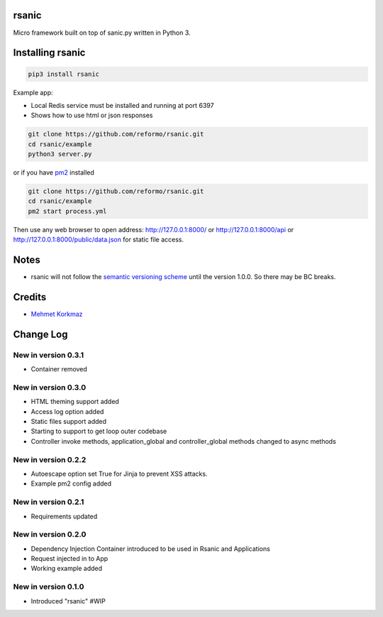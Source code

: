 rsanic
==========

Micro framework built on top of sanic.py written in Python 3.

Installing rsanic
=====================

.. code-block:: bash

    pip3 install rsanic

Example app:

* Local Redis service must be installed and running at port 6397

* Shows how to use html or json responses

.. code-block:: bash

    git clone https://github.com/reformo/rsanic.git
    cd rsanic/example
    python3 server.py

or if you have `pm2 <http://pm2.keymetrics.io>`_ installed

.. code-block:: bash

    git clone https://github.com/reformo/rsanic.git
    cd rsanic/example
    pm2 start process.yml

Then use any web browser to open address: http://127.0.0.1:8000/ or  http://127.0.0.1:8000/api or http://127.0.0.1:8000/public/data.json for static file access.

Notes
=====

* rsanic will not follow the `semantic versioning scheme <http://semver.org/>`_ until the version 1.0.0. So there may be BC breaks.


Credits
=======

* `Mehmet Korkmaz <http://github.com/mkorkmaz>`_

Change Log
==========


New in version 0.3.1
--------------------
* Container removed


New in version 0.3.0
--------------------
* HTML theming support added
* Access log option added
* Static files support added
* Starting to support to get loop outer codebase
* Controller invoke methods, application_global and controller_global methods changed to async methods

New in version 0.2.2
--------------------
* Autoescape option set True for Jinja to prevent XSS attacks.
* Example pm2 config added

New in version 0.2.1
--------------------
* Requirements updated

New in version 0.2.0
--------------------
* Dependency Injection Container introduced to be used in Rsanic and Applications
* Request injected in to App
* Working example added

New in version 0.1.0
--------------------
* Introduced "rsanic" #WIP


